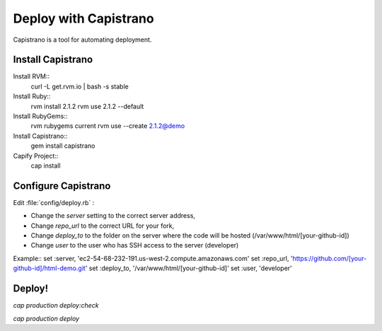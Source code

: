 Deploy with Capistrano
#######################

Capistrano is a tool for automating deployment.

Install Capistrano
=======================

Install RVM::
   curl -L get.rvm.io | bash -s stable

Install Ruby::
   rvm install 2.1.2
   rvm use 2.1.2 --default

Install RubyGems::
   rvm rubygems current
   rvm use --create 2.1.2@demo

Install Capistrano::
   gem install capistrano

Capify Project::
   cap install

Configure Capistrano
=======================

Edit :file:`config/deploy.rb` : 

- Change the `server` setting to the correct server address,
- Change `repo_url` to the correct URL for your fork,
- Change `deploy_to` to the folder on the server where the code will be 
  hosted (/var/www/html/[your-github-id])
- Change `user` to the user who has SSH access to the server (developer)

Example::
set :server, 'ec2-54-68-232-191.us-west-2.compute.amazonaws.com'
set :repo_url, 'https://github.com/[your-github-id]/html-demo.git'
set :deploy_to, '/var/www/html/[your-github-id]'
set :user, 'developer'

Deploy!
=======================

`cap production deploy:check`

`cap production deploy`

